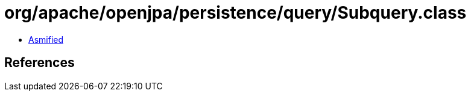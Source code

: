= org/apache/openjpa/persistence/query/Subquery.class

 - link:Subquery-asmified.java[Asmified]

== References

